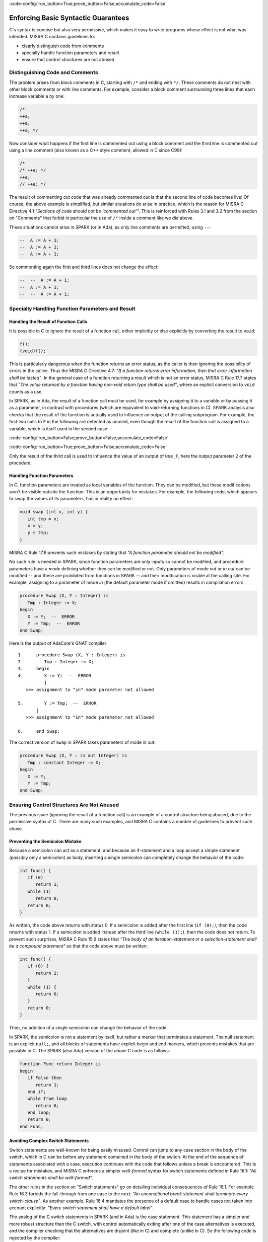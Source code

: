 :code-config:`run_button=True;prove_button=False;accumulate_code=False`

Enforcing Basic Syntactic Guarantees
------------------------------------

.. role:: ada(code)
   :language: ada

.. role:: c(code)
   :language: c

C's syntax is concise but also very permissive, which makes it easy
to write programs whose effect is not what was intended.
MISRA C contains guidelines to:

* clearly distinguish code from comments
* specially handle function parameters and result
* ensure that control structures are not abused

Distinguishing Code and Comments
********************************

The problem arises from block comments in C, starting with ``/*`` and ending
with ``*/``. These comments do not nest with other block comments or with line
comments. For example, consider a block comment surrounding three lines that
each increase variable ``a`` by one:

.. code-block:: c

   /*
   ++a;
   ++a;
   ++a; */

Now consider what happens if the first line is commented out using a block
comment and the third line is commented out using a line comment (also known
as a C++ style comment, allowed in C since C99):

.. code-block:: c

   /*
   /* ++a; */
   ++a;
   // ++a; */

The result of commenting out code that was already commented out is that the
second line of code becomes live! Of course, the above example is simplified,
but similar situations do arise in practice, which is the reason for MISRA C
Directive 4.1 `"Sections of code should not be 'commented out'"`.  This is
reinforced with Rules 3.1 and 3.2 from the section on "Comments" that forbid in
particular the use of ``/*`` inside a comment like we did above.

These situations cannot arise in SPARK (or in Ada), as only line comments are
permitted, using ``--``:

.. code-block:: ada

   --  A := A + 1;
   --  A := A + 1;
   --  A := A + 1;

So commenting again the first and third lines does not change the effect:

.. code-block:: ada

   --  --  A := A + 1;
   --  A := A + 1;
   --  --  A := A + 1;


Specially Handling Function Parameters and Result
*************************************************

Handling the Result of Function Calls
^^^^^^^^^^^^^^^^^^^^^^^^^^^^^^^^^^^^^

It is possible in C to ignore the result of a function call, either implicitly
or else explicitly by converting the result to ``void``:

.. code-block:: c

   f();
   (void)f();

This is particularly dangerous when the function returns an error status, as
the caller is then ignoring the possibility of errors in the callee. Thus the
MISRA C Directive 4.7: `"If a function returns error
information, then that error information shall be tested"`. In the general case
of a function returning a result which is not an error status, MISRA C Rule
17.7 states that `"The value returned by a function having non-void return type
shall be used"`, where an explicit conversion to ``void`` counts as a use.

In SPARK, as in Ada, the result of a function call must be used, for example by assigning
it to a variable or by passing it as a parameter, in
contrast with procedures (which are equivalent to void-returning functions
in C). SPARK analysis also checks that the result of the function is actually
used to influence an output of the calling subprogram. For example, the first
two calls to ``F`` in the following are detected as unused, even though the result
of the function call is assigned to a variable, which is itself used in
the second case:

:code-config:`run_button=False;prove_button=False;accumulate_code=False`

.. code:: ada prove_flow_button

    package Fun is
       function F return Integer is (1);
    end Fun;

    with Fun; use Fun;

    procedure Use_F (Z : out Integer) is
       X, Y : Integer;
    begin
       X := F;

       Y := F;
       X := Y;

       Z := F;
    end Use_F;

:code-config:`run_button=True;prove_button=False;accumulate_code=False`

Only the result of the third call is used to influence the value of an output
of ``Use_F``, here the output parameter ``Z`` of the procedure.

Handling Function Parameters
^^^^^^^^^^^^^^^^^^^^^^^^^^^^

In C, function parameters are treated as local variables of the function. They
can be modified, but these modifications won't be visible outside the
function. This is an opportunity for mistakes. For example, the following code,
which appears to swap the values of its parameters, has in reality no effect:

.. code-block:: c

   void swap (int x, int y) {
      int tmp = x;
      x = y;
      y = tmp;
   }

MISRA C Rule 17.8 prevents such mistakes by stating that `"A function parameter
should not be modified"`.

No such rule is needed in SPARK, since function parameters are only inputs so
cannot be modified, and procedure parameters have a `mode` defining whether
they can be modified or not. Only parameters of mode `out` or `in out` can be
modified -- and these are prohibited from functions in SPARK -- and their
modification is visible at the calling site. For example,
assigning to a parameter of mode `in` (the default parameter mode if
omitted) results in compilation errors:

.. code:: ada
    :class: ada-expect-compile-error

    procedure Swap (X, Y : Integer) is
       Tmp : Integer := X;
    begin
       X := Y;  --  ERROR
       Y := Tmp;  --  ERROR
    end Swap;

Here is the output of AdaCore's GNAT compiler:

::

        1.     procedure Swap (X, Y : Integer) is
        2.        Tmp : Integer := X;
        3.     begin
        4.        X := Y;  --  ERROR
                  |
           >>> assignment to "in" mode parameter not allowed

        5.        Y := Tmp;  --  ERROR
               |
           >>> assignment to "in" mode parameter not allowed

        6.     end Swap;

The correct version of ``Swap`` in SPARK takes parameters of mode `in out`:

.. code:: ada

    procedure Swap (X, Y : in out Integer) is
       Tmp : constant Integer := X;
    begin
       X := Y;
       Y := Tmp;
    end Swap;

Ensuring Control Structures Are Not Abused
******************************************

The previous issue (ignoring the result of a function call) is an
example of a control structure being abused, due to the permissive syntax
of C. There are many such examples, and MISRA C contains a number of guidelines
to prevent such abuse.

.. _Preventing the Semicolon Mistake:

Preventing the Semicolon Mistake
^^^^^^^^^^^^^^^^^^^^^^^^^^^^^^^^

Because a semicolon can act as a statement, and because an if-statement and a loop
accept a simple statement (possibly only a semicolon) as body, inserting
a single semicolon can completely change the behavior of the code:

.. code-block:: c

   int func() {
      if (0)
         return 1;
      while (1)
         return 0;
      return 0;
   }

As written, the code above returns with status 0. If a semicolon is added after
the first line (``if (0);``), then the code returns with status 1. If a
semicolon is added instead after the third line (``while (1);``), then the
code does not return. To prevent such surprises, MISRA C Rule 15.6 states that
`"The body of an iteration-statement or a selection-statement shall be a compound
statement"` so that the code above must be written:

.. code-block:: c

   int func() {
      if (0) {
         return 1;
      }
      while (1) {
         return 0;
      }
      return 0;
   }

Then, no addition of a single semicolon can change the behavior of the code.

In SPARK, the semicolon is not a statement by itself, but rather a marker that
terminates a statement. The null statement is an explicit ``null;``, and all blocks of
statements have explicit begin and end markers, which prevents mistakes
that are possible in C. The SPARK (also Ada) version of the above C code is as follows:

.. code:: ada

    function Func return Integer is
    begin
       if False then
          return 1;
       end if;
       while True loop
          return 0;
       end loop;
       return 0;
    end Func;

Avoiding Complex Switch Statements
^^^^^^^^^^^^^^^^^^^^^^^^^^^^^^^^^^

Switch statements are well-known for being easily misused. Control can jump
to any case section in the body of the switch, which in C can be before
any statement contained in the body of the switch. At the end of the sequence
of statements associated with a case, execution continues with the code that
follows unless a break is encountered. This is a recipe for mistakes, and
MISRA C enforces a simpler `well-formed` syntax for switch statements defined
in Rule 16.1: `"All switch statements shall be well-formed"`.

The other rules in the section on "Switch statements" go on detailing
individual consequences of Rule 16.1. For example Rule 16.3 forbids the
fall-through from one case to the next: `"An unconditional break statement
shall terminate every switch-clause"`. As another example, Rule 16.4 mandates
the presence of a default case to handle cases not taken into account
explicitly: `"Every switch statement shall have a default label"`.

The analog of the C switch statements in SPARK (and in Ada) is the case statement. This statement
has a simpler and more robust structure than the C switch,
with control automatically exiting after one of the case alternatives is executed, and
the compiler checking that the alternatives are disjoint (like in C) and
complete (unlike in C). So the following code is rejected by the compiler:

.. code:: ada
    :class: ada-expect-compile-error

    package Sign_Domain is

       type Sign is (Negative, Zero, Positive);

       function Opposite (A : Sign) return Sign is
         (case A is  --  ERROR
             when Negative => Positive,
             when Positive => Negative);

       function Multiply (A, B : Sign) return Sign is
         (case A is
             when Negative        => Opposite (B),
             when Zero | Positive => Zero,
             when Positive        => B);  --  ERROR

       procedure Get_Sign (X : Integer; S : out Sign);

    end Sign_Domain;

    package body Sign_Domain is

       procedure Get_Sign (X : Integer; S : out Sign) is
       begin
          case X is
             when 0 => S := Zero;
             when others => S := Negative;  --  ERROR
             when 1 .. Integer'Last => S := Positive;
          end case;
       end Get_Sign;

    end Sign_Domain;

The error in function ``Opposite`` is that the ``when`` choices do not cover
all values of the target expression. Here, ``A`` is of the enumeration type
``Sign``, so all three values of the enumeration must be covered.

The error in function ``Multiply`` is that ``Positive`` is covered
twice, in the second and the third alternatives. This is not allowed.

The error in procedure ``Get_Sign`` is that the ``others`` choice (the equivalent
of C ``default`` case) must come last. Note that an ``others`` choice would be
useless in ``Opposite`` and ``Multiply``, as all ``Sign`` values are covered.

Here is a correct version of the same code:

.. code:: ada

    package Sign_Domain is

       type Sign is (Negative, Zero, Positive);

       function Opposite (A : Sign) return Sign is
         (case A is
             when Negative => Positive,
             when Zero     => Zero,
             when Positive => Negative);

       function Multiply (A, B : Sign) return Sign is
         (case A is
             when Negative => Opposite (B),
             when Zero     => Zero,
             when Positive => B);

       procedure Get_Sign (X : Integer; S : out Sign);

    end Sign_Domain;

    package body Sign_Domain is

       procedure Get_Sign (X : Integer; S : out Sign) is
       begin
          case X is
             when 0 => S := Zero;
             when 1 .. Integer'Last => S := Positive;
             when others => S := Negative;
          end case;
       end Get_Sign;

    end Sign_Domain;

Avoiding Complex Loops
^^^^^^^^^^^^^^^^^^^^^^

Similarly to C switches, for-loops in C can become unreadable. MISRA C thus
enforces a simpler `well-formed` syntax for for-loops, defined in Rule
14.2: `"A for loop shall be well-formed"`. The main effect of this
simplification is that for-loops in C look like for-loops in SPARK (and in Ada), with a
`loop counter` that is incremented or decremented at each iteration. Section 8.14 defines
precisely what a loop counter is:

#. It has a scalar type;
#. Its value varies monotonically on each loop iteration; and
#. It is used in a decision to exit the loop.

In particular, Rule 14.2 forbids any modification of the loop counter inside
the loop body. Here's the example used in MISRA C:2012 to illustrate
this rule:

.. code-block:: c

   bool_t flag = false;

   for ( int16_t i = 0; ( i < 5 ) && !flag; i++ )
   {
     if ( C )
     {
       flag = true; /* Compliant - allows early termination of loop */
     }

     i = i + 3;     /* Non-compliant - altering the loop counter */
   }

The equivalent SPARK (and Ada) code does not compile, because of the attempt
to modify the value of the loop counter:

.. code:: ada
    :class: ada-expect-compile-error

    procedure Well_Formed_Loop (C : Boolean) is
       Flag : Boolean := False;
    begin
       for I in 0 .. 4 loop
          exit when not Flag;

          if C then
             Flag := True;
          end if;

          I := I + 3;  --  ERROR
       end loop;
    end Well_Formed_Loop;

Removing the problematic line leads to a valid program. Note that the
additional condition being tested in the C for-loop has been moved to a
separate exit statement at the start of the loop body.

SPARK (and Ada) loops can increase (or, with explicit syntax, decrease) the
loop counter by 1 at each iteration.

.. code-block:: ada

      for I in reverse 0 .. 4 loop
         ... -- Successive values of I are 4, 3, 2, 1, 0
      end loop;

SPARK loops can iterate over any discrete type; i.e., integers as above or enumerations:

.. code-block:: ada

      type Sign is (Negative, Zero, Positive);

      for S in Sign loop
        ...
      end loop;

Avoiding the Dangling Else Issue
^^^^^^^^^^^^^^^^^^^^^^^^^^^^^^^^

C does not provide a
closing symbol for an if-statement. This makes it possible to write the
following code, which appears to try to return the absolute value of its
argument, while it actually does the opposite:

.. code:: c run_button

   !main.c
   #include <stdio.h>

   int absval (int x) {
      int result = x;
      if (x >= 0)
         if (x == 0)
            result = 0;
      else
         result = -x;
      return result;
   }

   int main() {
      printf("absval(5) = %d\n", absval(5));
      printf("absval(0) = %d\n", absval(0));
      printf("absval(-10) = %d\n", absval(-10));
   }

The warning issued by GCC or LLVM with option ``-Wdangling-else`` (implied by
``-Wall``) gives a clue about the problem: although the ``else`` branch is
written as though it completes the outer if-statement, in fact it completes the
inner if-statement.

MISRA C Rule 15.6 avoids the problem: "The body of an
iteration-statement or a selection-statement shall be a compound
statement"`. That's the same rule as the one shown earlier for
:ref:`Preventing the Semicolon Mistake`. So the code for ``absval`` must be
written:

.. code:: c

   !main.c
   #include <stdio.h>

   int absval (int x) {
      int result = x;
      if (x >= 0) {
         if (x == 0) {
            result = 0;
         }
      } else {
         result = -x;
      }
      return result;
   }

   int main() {
      printf("absval(5) = %d\n", absval(5));
      printf("absval(0) = %d\n", absval(0));
      printf("absval(-10) = %d\n", absval(-10));
   }

which has the expected behavior.

In SPARK (as in Ada), each if-statement has a matching end marker ``end if;``
so the dangling-else problem cannot arise. The above C code is written as follows:

.. code:: ada prove_button

    function Absval (X : Integer) return Integer is
       Result : Integer := X;
    begin
       if X >= 0 then
          if X = 0 then
             Result := 0;
          end if;
       else
          Result := -X;
       end if;
       return Result;
    end Absval;

Interestingly, SPARK analysis detects here that the negation operation on line
9 might overflow. That's an example of runtime error detection which will be
covered in the chapter on :ref:`Detecting Undefined Behavior`.

